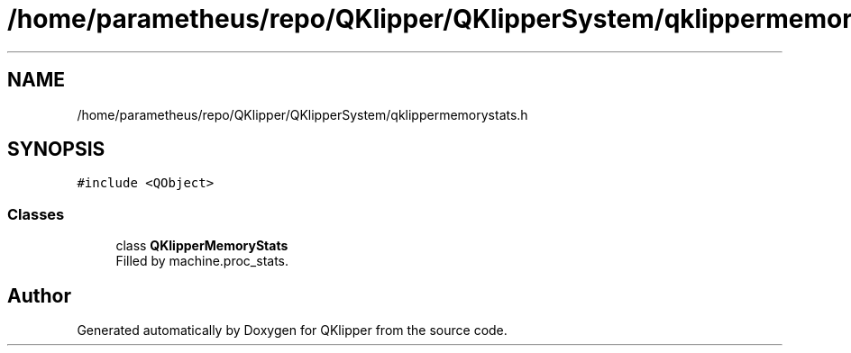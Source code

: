.TH "/home/parametheus/repo/QKlipper/QKlipperSystem/qklippermemorystats.h" 3 "Version 0.2" "QKlipper" \" -*- nroff -*-
.ad l
.nh
.SH NAME
/home/parametheus/repo/QKlipper/QKlipperSystem/qklippermemorystats.h
.SH SYNOPSIS
.br
.PP
\fC#include <QObject>\fP
.br

.SS "Classes"

.in +1c
.ti -1c
.RI "class \fBQKlipperMemoryStats\fP"
.br
.RI "Filled by machine\&.proc_stats\&. "
.in -1c
.SH "Author"
.PP 
Generated automatically by Doxygen for QKlipper from the source code\&.
